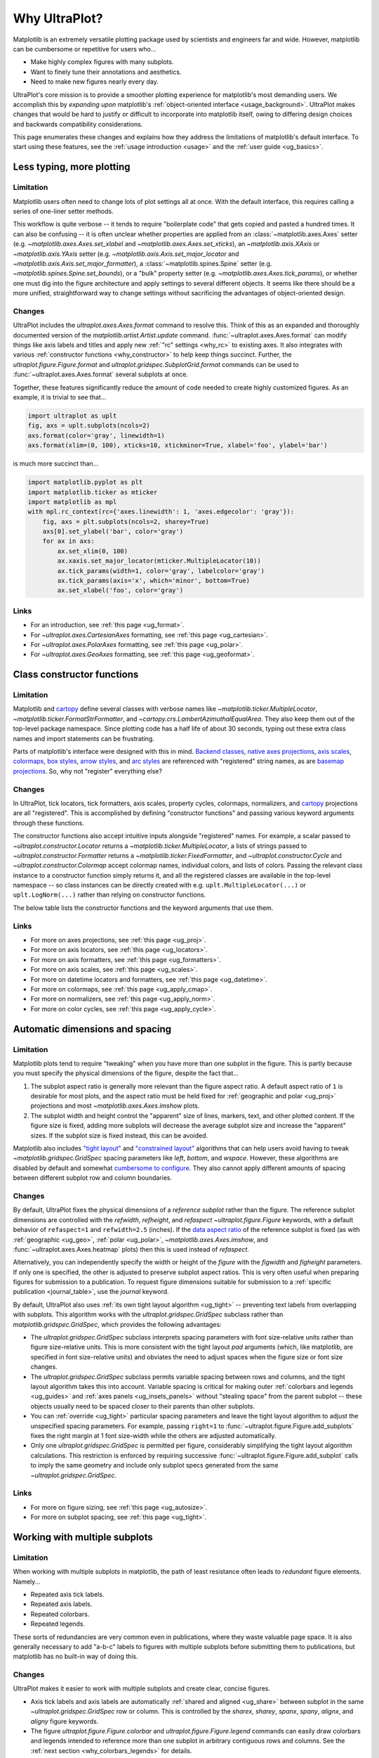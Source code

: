 .. _cartopy: https://scitools.org.uk/cartopy/docs/latest/

.. _basemap: https://matplotlib.org/basemap/index.html

.. _seaborn: https://seaborn.pydata.org

.. _pandas: https://pandas.pydata.org

.. _xarray: http://xarray.pydata.org/en/stable/

.. _rainbow: https://doi.org/10.1175/BAMS-D-13-00155.1

.. _xkcd: https://blog.xkcd.com/2010/05/03/color-survey-results/

.. _opencolor: https://yeun.github.io/open-color/

.. _cmocean: https://matplotlib.org/cmocean/

.. _fabio: http://www.fabiocrameri.ch/colourmaps.php

.. _brewer: http://colorbrewer2.org/

.. _sciviscolor: https://sciviscolor.org/home/colormoves/

.. _matplotlib: https://matplotlib.org/stable/tutorials/colors/colormaps.html

.. _seacolor: https://seaborn.pydata.org/tutorial/color_palettes.html

.. _texgyre: https://frommindtotype.wordpress.com/2018/04/23/the-tex-gyre-font-family/

.. _why:

============
Why UltraPlot?
============

Matplotlib is an extremely versatile plotting package used by
scientists and engineers far and wide. However,
matplotlib can be cumbersome or repetitive for users who...

* Make highly complex figures with many subplots.
* Want to finely tune their annotations and aesthetics.
* Need to make new figures nearly every day.

UltraPlot's core mission is to provide a smoother plotting experience for
matplotlib's most demanding users. We accomplish this by *expanding upon*
matplotlib's :ref:`object-oriented interface <usage_background>`. UltraPlot
makes changes that would be hard to justify or difficult to incorporate
into matplotlib itself, owing to differing design choices and backwards
compatibility considerations.

This page enumerates these changes and explains how they address the
limitations of matplotlib's default interface. To start using these
features, see the :ref:`usage introduction <usage>`
and the :ref:`user guide <ug_basics>`.

.. _why_less_typing:

Less typing, more plotting
==========================

Limitation
----------

Matplotlib users often need to change lots of plot settings all at once. With
the default interface, this requires calling a series of one-liner setter methods.

This workflow is quite verbose -- it tends to require "boilerplate code" that
gets copied and pasted a hundred times. It can also be confusing -- it is
often unclear whether properties are applied from an :class:`~matplotlib.axes.Axes`
setter (e.g. `~matplotlib.axes.Axes.set_xlabel` and
`~matplotlib.axes.Axes.set_xticks`), an `~matplotlib.axis.XAxis` or
`~matplotlib.axis.YAxis` setter (e.g.
`~matplotlib.axis.Axis.set_major_locator` and
`~matplotlib.axis.Axis.set_major_formatter`), a :class:`~matplotlib.spines.Spine`
setter (e.g. `~matplotlib.spines.Spine.set_bounds`), or a "bulk" property
setter (e.g. `~matplotlib.axes.Axes.tick_params`), or whether one must dig
into the figure architecture and apply settings to several different objects.
It seems like there should be a more unified, straightforward way to change
settings without sacrificing the advantages of object-oriented design.

Changes
-------

UltraPlot includes the `ultraplot.axes.Axes.format` command to resolve this.
Think of this as an expanded and thoroughly documented version of the
`matplotlib.artist.Artist.update` command. :func:`~ultraplot.axes.Axes.format` can modify things
like axis labels and titles and apply new :ref:`"rc" settings <why_rc>` to existing
axes. It also integrates with various :ref:`constructor functions <why_constructor>`
to help keep things succinct. Further, the `ultraplot.figure.Figure.format`
and `ultraplot.gridspec.SubplotGrid.format` commands can be used to
:func:`~ultraplot.axes.Axes.format` several subplots at once.

Together, these features significantly reduce the amount of code needed to create
highly customized figures. As an example, it is trivial to see that...

.. code-block:: python

   import ultraplot as uplt
   fig, axs = uplt.subplots(ncols=2)
   axs.format(color='gray', linewidth=1)
   axs.format(xlim=(0, 100), xticks=10, xtickminor=True, xlabel='foo', ylabel='bar')

is much more succinct than...

.. code-block:: python

   import matplotlib.pyplot as plt
   import matplotlib.ticker as mticker
   import matplotlib as mpl
   with mpl.rc_context(rc={'axes.linewidth': 1, 'axes.edgecolor': 'gray'}):
       fig, axs = plt.subplots(ncols=2, sharey=True)
       axs[0].set_ylabel('bar', color='gray')
       for ax in axs:
           ax.set_xlim(0, 100)
           ax.xaxis.set_major_locator(mticker.MultipleLocator(10))
           ax.tick_params(width=1, color='gray', labelcolor='gray')
           ax.tick_params(axis='x', which='minor', bottom=True)
           ax.set_xlabel('foo', color='gray')

Links
-----

* For an introduction, see :ref:`this page <ug_format>`.
* For `~ultraplot.axes.CartesianAxes` formatting,
  see :ref:`this page <ug_cartesian>`.
* For `~ultraplot.axes.PolarAxes` formatting,
  see :ref:`this page <ug_polar>`.
* For `~ultraplot.axes.GeoAxes` formatting,
  see :ref:`this page <ug_geoformat>`.

.. _why_constructor:

Class constructor functions
===========================

Limitation
----------

Matplotlib and `cartopy`_ define several classes with verbose names like
`~matplotlib.ticker.MultipleLocator`, `~matplotlib.ticker.FormatStrFormatter`,
and `~cartopy.crs.LambertAzimuthalEqualArea`. They also keep them out of the
top-level package namespace. Since plotting code has a half life of about 30 seconds,
typing out these extra class names and import statements can be frustrating.

Parts of matplotlib's interface were designed with this in mind.
`Backend classes <https://matplotlib.org/faq/usage_faq.html#what-is-a-backend>`__,
`native axes projections <https://matplotlib.org/stable/api/projections_api.html>`__,
`axis scales <https://matplotlib.org/stable/gallery/scales/scales.html>`__,
`colormaps <https://matplotlib.org/stable/tutorials/colors/colormaps.html>`__,
`box styles <https://matplotlib.org/stable/api/_as_gen/matplotlib.patches.FancyBboxPatch.html>`__,
`arrow styles <https://matplotlib.org/stable/api/_as_gen/matplotlib.patches.FancyArrowPatch.html>`__,
and `arc styles <https://matplotlib.org/stable/api/_as_gen/matplotlib.patches.ConnectionStyle.html>`__
are referenced with "registered" string names,
as are `basemap projections <https://matplotlib.org/basemap/users/mapsetup.html>`__.
So, why not "register" everything else?

Changes
-------

In UltraPlot, tick locators, tick formatters, axis scales, property cycles, colormaps,
normalizers, and `cartopy`_ projections are all "registered". This is accomplished
by defining "constructor functions" and passing various keyword arguments through
these functions.

The constructor functions also accept intuitive inputs alongside "registered"
names. For example, a scalar passed to `~ultraplot.constructor.Locator`
returns a `~matplotlib.ticker.MultipleLocator`, a
lists of strings passed to `~ultraplot.constructor.Formatter` returns a
`~matplotlib.ticker.FixedFormatter`, and `~ultraplot.constructor.Cycle`
and `~ultraplot.constructor.Colormap` accept colormap names, individual colors, and
lists of colors. Passing the relevant class instance to a constructor function
simply returns it, and all the registered classes are available in the top-level
namespace -- so class instances can be directly created with e.g.
``uplt.MultipleLocator(...)`` or ``uplt.LogNorm(...)`` rather than
relying on constructor functions.

The below table lists the constructor functions and the keyword arguments that use them.

================================  ============================================================  ==============================================================================  ================================================================================================================================================================================================
Function                          Return type                                                   Used by                                                                         Keyword argument(s)
================================  ============================================================  ==============================================================================  ================================================================================================================================================================================================
`~ultraplot.constructor.Proj`       `~cartopy.crs.Projection` or `~mpl_toolkits.basemap.Basemap`  :func:`~ultraplot.figure.Figure.add_subplot` and :func:`~ultraplot.figure.Figure.add_subplots`  ``proj=``
`~ultraplot.constructor.Locator`    :class:`~matplotlib.ticker.Locator`                                  :func:`~ultraplot.axes.Axes.format` and :func:`~ultraplot.axes.Axes.colorbar`                   ``locator=``, ``xlocator=``, ``ylocator=``, ``minorlocator=``, ``xminorlocator=``, ``yminorlocator=``, ``ticks=``, ``xticks=``, ``yticks=``, ``minorticks=``, ``xminorticks=``, ``yminorticks=``
`~ultraplot.constructor.Formatter`  :class:`~matplotlib.ticker.Formatter`                                :func:`~ultraplot.axes.Axes.format` and :func:`~ultraplot.axes.Axes.colorbar`                   ``formatter=``, ``xformatter=``, ``yformatter=``, ``ticklabels=``, ``xticklabels=``, ``yticklabels=``
`~ultraplot.constructor.Scale`      `~matplotlib.scale.ScaleBase`                                 :func:`~ultraplot.axes.Axes.format`                                                     ``xscale=``, ``yscale=``
`~ultraplot.constructor.Colormap`   :class:`~matplotlib.colors.Colormap`                                 2D `~ultraplot.axes.PlotAxes` commands                                            ``cmap=``
`~ultraplot.constructor.Norm`       :class:`~matplotlib.colors.Normalize`                                2D `~ultraplot.axes.PlotAxes` commands                                            ``norm=``
`~ultraplot.constructor.Cycle`      `~cycler.Cycler`                                              1D `~ultraplot.axes.PlotAxes` commands                                            ``cycle=``
================================  ============================================================  ==============================================================================  ================================================================================================================================================================================================

Links
-----

* For more on axes projections,
  see :ref:`this page <ug_proj>`.
* For more on axis locators,
  see :ref:`this page <ug_locators>`.
* For more on axis formatters,
  see :ref:`this page <ug_formatters>`.
* For more on axis scales,
  see :ref:`this page <ug_scales>`.
* For more on datetime locators and formatters,
  see :ref:`this page <ug_datetime>`.
* For more on colormaps,
  see :ref:`this page <ug_apply_cmap>`.
* For more on normalizers,
  see :ref:`this page <ug_apply_norm>`.
* For more on color cycles, see
  :ref:`this page <ug_apply_cycle>`.

.. _why_spacing:

Automatic dimensions and spacing
================================

Limitation
----------

Matplotlib plots tend to require "tweaking" when you have more than one
subplot in the figure. This is partly because you must specify the physical
dimensions of the figure, despite the fact that...

#. The subplot aspect ratio is generally more relevant than the figure
   aspect ratio. A default aspect ratio of ``1`` is desirable for most plots, and
   the aspect ratio must be held fixed for :ref:`geographic and polar <ug_proj>`
   projections and most `~matplotlib.axes.Axes.imshow` plots.
#. The subplot width and height control the "apparent" size of lines, markers,
   text, and other plotted content. If the figure size is fixed, adding more
   subplots will decrease the average subplot size and increase the "apparent"
   sizes. If the subplot size is fixed instead, this can be avoided.

Matplotlib also includes `"tight layout"
<https://matplotlib.org/stable/tutorials/intermediate/tight_layout_guide.html>`__
and `"constrained layout"
<https://matplotlib.org/stable/tutorials/intermediate/constrainedlayout_guide.html>`__
algorithms that can help users avoid having to tweak
`~matplotlib.gridspec.GridSpec` spacing parameters like `left`, `bottom`, and `wspace`.
However, these algorithms are disabled by default and somewhat `cumbersome to configure
<https://matplotlib.org/stable/tutorials/intermediate/constrainedlayout_guide.html#padding-and-spacing>`__.
They also cannot apply different amounts of spacing between different subplot row and
column boundaries.

Changes
-------

By default, UltraPlot fixes the physical dimensions of a *reference subplot* rather
than the figure. The reference subplot dimensions are controlled with the `refwidth`,
`refheight`, and `refaspect` `~ultraplot.figure.Figure` keywords, with a default
behavior of ``refaspect=1`` and ``refwidth=2.5`` (inches). If the `data aspect ratio
<https://matplotlib.org/stable/gallery/subplots_axes_and_figures/axis_equal_demo.html>`__
of the reference subplot is fixed (as with :ref:`geographic <ug_geo>`,
:ref:`polar <ug_polar>`, `~matplotlib.axes.Axes.imshow`, and
:func:`~ultraplot.axes.Axes.heatmap` plots) then this is used instead of `refaspect`.

Alternatively, you can independently specify the width or height of the *figure*
with the `figwidth` and `figheight` parameters. If only one is specified, the
other is adjusted to preserve subplot aspect ratios. This is very often useful
when preparing figures for submission to a publication. To request figure
dimensions suitable for submission to a :ref:`specific publication <journal_table>`,
use the `journal` keyword.

By default, UltraPlot also uses :ref:`its own tight layout algorithm <ug_tight>` --
preventing text labels from overlapping with subplots. This algorithm works with the
`ultraplot.gridspec.GridSpec` subclass rather than `matplotlib.gridspec.GridSpec`, which
provides the following advantages:

* The `ultraplot.gridspec.GridSpec` subclass interprets spacing parameters
  with font size-relative units rather than figure size-relative units.
  This is more consistent with the tight layout `pad` arguments
  (which, like matplotlib, are specified in font size-relative units)
  and obviates the need to adjust spaces when the figure size or font size changes.
* The `ultraplot.gridspec.GridSpec` subclass permits variable spacing
  between rows and columns, and the tight layout algorithm takes
  this into account. Variable spacing is critical for making
  outer :ref:`colorbars and legends <ug_guides>` and
  :ref:`axes panels <ug_insets_panels>` without "stealing space"
  from the parent subplot -- these objects usually need to be
  spaced closer to their parents than other subplots.
* You can :ref:`override <ug_tight>` particular spacing parameters
  and leave the tight layout algorithm to adjust the
  unspecified spacing parameters. For example, passing ``right=1`` to
  :func:`~ultraplot.figure.Figure.add_subplots` fixes the right margin
  at 1 font size-width while the others are adjusted automatically.
* Only one `ultraplot.gridspec.GridSpec` is permitted per figure,
  considerably simplifying the tight layout algorithm calculations.
  This restriction is enforced by requiring successive
  :func:`~ultraplot.figure.Figure.add_subplot` calls to imply the same geometry and
  include only subplot specs generated from the same `~ultraplot.gridspec.GridSpec`.

Links
-----

* For more on figure sizing, see :ref:`this page <ug_autosize>`.
* For more on subplot spacing, see :ref:`this page <ug_tight>`.

.. _why_redundant:

Working with multiple subplots
==============================

Limitation
----------

When working with multiple subplots in matplotlib, the path of least resistance
often leads to *redundant* figure elements. Namely...

* Repeated axis tick labels.
* Repeated axis labels.
* Repeated colorbars.
* Repeated legends.

These sorts of redundancies are very common even in publications, where they waste
valuable page space. It is also generally necessary to add "a-b-c" labels to
figures with multiple subplots before submitting them to publications, but
matplotlib has no built-in way of doing this.

Changes
-------

UltraPlot makes it easier to work with multiple subplots and create clear,
concise figures.

* Axis tick labels and axis labels are automatically
  :ref:`shared and aligned <ug_share>` between subplot in the same
  `~ultraplot.gridspec.GridSpec` row or column. This is controlled by the `sharex`,
  `sharey`, `spanx`, `spany`, `alignx`, and `aligny` figure keywords.
* The figure `ultraplot.figure.Figure.colorbar` and `ultraplot.figure.Figure.legend`
  commands can easily draw colorbars and legends intended to reference more than
  one subplot in arbitrary contiguous rows and columns. See the
  :ref:`next section <why_colorbars_legends>` for details.
* A-b-c labels can be added to subplots simply using the :rcraw:`abc`
  setting -- for example, ``uplt.rc['abc'] = 'A.'`` or ``axs.format(abc='A.')``.
  This is possible because :func:`~ultraplot.figure.Figure.add_subplot` assigns a unique
  :func:`~ultraplot.axes.Axes.number` to every new subplot.
* The `ultraplot.gridspec.SubplotGrid.format` command can easily format multiple subplots
  at once or add colorbars, legends, panels, twin axes, or inset axes to multiple
  subplots at once. A `~ultraplot.gridspec.SubplotGrid` is returned by
  `ultraplot.figure.Figure.subplots`, and can be indexed like a list or a 2D array.
* The :func:`~ultraplot.axes.Axes.panel_axes` (shorthand :func:`~ultraplot.axes.Axes.panel`) commands
  draw :ref:`thin panels <ug_panels>` along the edges of subplots. This can be useful
  for plotting 1D summary statistics alongside 2D plots. You can also add twin axes and
  panel axes to several subplots at once using `~ultraplot.gridspec.SubplotGrid` commands.

Links
-----

* For more on axis sharing, see :ref:`this page <ug_share>`.
* For more on panels, see :ref:`this page <ug_panels>`.
* For more on colorbars and legends, see :ref:`this page <ug_guides>`.
* For more on a-b-c labels, see :ref:`this page <ug_abc>`.
* For more on subplot grids,  see :ref:`this page <ug_subplotgrid>`.

.. _why_colorbars_legends:

Simpler colorbars and legends
=============================

Limitation
----------

In matplotlib, it can be difficult to draw `~matplotlib.figure.Figure.legend`\ s
along the outside of subplots. Generally, you need to position the legend
manually and tweak the spacing to make room for the legend.

Also, `~matplotlib.figure.Figure.colorbar`\ s drawn along the outside of subplots
with e.g. ``fig.colorbar(..., ax=ax)`` need to "steal" space from the parent subplot.
This can cause asymmetry in figures with more than one subplot. It is also generally
difficult to draw "inset" colorbars in matplotlib and to generate outer colorbars
with consistent widths (i.e., not too "skinny" or "fat").

Changes
-------

UltraPlot includes a simple framework for drawing colorbars and legends
that reference :ref:`individual subplots <ug_guides_loc>` and
:ref:`multiple contiguous subplots <ug_guides_multi>`.

* To draw a colorbar or legend on the outside of a specific subplot, pass an
  "outer" location (e.g. ``loc='l'`` or ``loc='left'``)
  to `ultraplot.axes.Axes.colorbar` or `ultraplot.axes.Axes.legend`.
* To draw a colorbar or legend on the inside of a specific subplot, pass an
  "inner" location (e.g. ``loc='ur'`` or ``loc='upper right'``)
  to `ultraplot.axes.Axes.colorbar` or `ultraplot.axes.Axes.legend`.
* To draw a colorbar or legend along the edge of the figure, use
  `ultraplot.figure.Figure.colorbar` and `ultraplot.figure.Figure.legend`.
  The `col`, `row`, and `span` keywords control which
  `~ultraplot.gridspec.GridSpec` rows and columns are spanned
  by the colorbar or legend.

Since `~ultraplot.gridspec.GridSpec` permits variable spacing between subplot
rows and columns, "outer" colorbars and legends do not alter subplot
spacing or add whitespace. This is critical e.g. if you have a
colorbar between columns 1 and 2 but nothing between columns 2 and 3.
Also, `~ultraplot.figure.Figure` and `~ultraplot.axes.Axes` colorbar widths are
now specified in *physical* units rather than relative units, which makes
colorbar thickness independent of subplot size and easier to get just right.

Links
-----

* For more on single-subplot colorbars and legends,
  see :ref:`this page <ug_guides_loc>`.
* For more on multi-subplot colorbars and legends,
  see :ref:`this page <ug_guides_multi>`.
* For new colorbar features,
  see :ref:`this page <ug_colorbars>`.
* For new legend features,
  see :ref:`this page <ug_legends>`.

.. _why_plotting:

Improved plotting commands
==========================

Limitation
----------

A few common plotting tasks take a lot of work using matplotlib alone. The `seaborn`_,
`xarray`_, and `pandas`_ packages offer improvements, but it would be nice to
have this functionality built right into matplotlib's interface.

Changes
-------

UltraPlot uses the `~ultraplot.axes.PlotAxes` subclass to add various `seaborn`_,
`xarray`_, and `pandas`_ features to existing matplotlib plotting commands
along with several additional features designed to make things easier.

The following features are relevant for "1D" `~ultraplot.axes.PlotAxes` commands
like :func:`~ultraplot.axes.PlotAxes.line` (equivalent to :func:`~ultraplot.axes.PlotAxes.plot`)
and :func:`~ultraplot.axes.PlotAxes.scatter`:

* The treatment of data arguments passed to the 1D `~ultraplot.axes.PlotAxes`
  commands is :ref:`standardized <ug_1dstd>`. This makes them more flexible
  and arguably more intuitive to use than their matplotlib counterparts.
* The `cycle` keyword is interpreted by the `~ultraplot.constructor.Cycle`
  :ref:`constructor function <why_constructor>` and applies
  :ref:`property cyclers <ug_apply_cycle>` on-the-fly. This permits succinct
  and flexible property cycler declaration.
* The `legend` and `colorbar` keywords draw :ref:`on-the-fly legends and colorbars
  <ug_guides_plot>` using the result of the `~ultraplot.axes.PlotAxes` command.
  Note that colorbars can be drawn from :ref:`lists of artists <ug_colorbars>`.
* The default `ylim` (`xlim`) in the presence of a fixed `xlim` (`ylim`) is now
  adjusted to exclude out-of-bounds data. This can be useful when "zooming in" on
  a dependent variable axis but can be disabled by setting :rcraw:`axes.inbounds`
  to ``False`` or passing ``inbounds=False`` to `~ultraplot.axes.PlotAxes` commands.
* The :func:`~ultraplot.axes.PlotAxes.bar` and :func:`~ultraplot.axes.PlotAxes.barh` commands accept 2D
  arrays and can :ref:`stack or group <ug_bar>` successive columns. Likewise, the
  :func:`~ultraplot.axes.PlotAxes.area` and :func:`~ultraplot.axes.PlotAxes.areax` commands (shorthands
  for :func:`~ultraplot.axes.PlotAxes.fill_between` and :func:`~ultraplot.axes.PlotAxes.fill_betweenx`)
  accept 2D arrays and can :ref:`stack or overlay <ug_bar>` successive columns.
* The :func:`~ultraplot.axes.PlotAxes.bar`, :func:`~ultraplot.axes.PlotAxes.barh`,
  :func:`~ultraplot.axes.PlotAxes.vlines`, :func:`~ultraplot.axes.PlotAxes.hlines`,
  :func:`~ultraplot.axes.PlotAxes.area`, and :func:`~ultraplot.axes.PlotAxes.areax`
  commands accept a `negpos` keyword argument that :ref:`assigns different
  colors <ug_negpos>` to "negative" and "positive" regions.
* The :func:`~ultraplot.axes.PlotAxes.linex` and :func:`~ultraplot.axes.PlotAxes.scatterx` commands
  are just like :func:`~ultraplot.axes.PlotAxes.line` and :func:`~ultraplot.axes.PlotAxes.scatter`,
  but positional arguments are interpreted as *x* coordinates or (*y*, *x*) pairs.
  There are also the related commands :func:`~ultraplot.axes.PlotAxes.stemx`,
  :func:`~ultraplot.axes.PlotAxes.stepx`, :func:`~ultraplot.axes.PlotAxes.boxh` (shorthand for
  :func:`~ultraplot.axes.PlotAxes.boxploth`), and :func:`~ultraplot.axes.PlotAxes.violinh` (shorthand
  for :func:`~ultraplot.axes.PlotAxes.violinploth`).
* The :func:`~ultraplot.axes.PlotAxes.line`, :func:`~ultraplot.axes.PlotAxes.linex`,
  :func:`~ultraplot.axes.PlotAxes.scatter`, :func:`~ultraplot.axes.PlotAxes.scatterx`,
  :func:`~ultraplot.axes.PlotAxes.bar`, and :func:`~ultraplot.axes.PlotAxes.barh` commands can
  draw vertical or horizontal :ref:`error bars or "shading" <ug_errorbars>` using a
  variety of keyword arguments. This is often more convenient than working directly
  with `~matplotlib.axes.Axes.errorbar` or `~matplotlib.axes.Axes.fill_between`.
* The :func:`~ultraplot.axes.PlotAxes.parametric` command draws clean-looking
  :ref:`parametric lines <ug_parametric>` by encoding the parametric
  coordinate using colormap colors rather than text annotations.

The following features are relevant for "2D" `~ultraplot.axes.PlotAxes` commands
like :func:`~ultraplot.axes.PlotAxes.pcolor` and :func:`~ultraplot.axes.PlotAxes.contour`:

* The treatment of data arguments passed to the 2D `~ultraplot.axes.PlotAxes`
  commands is :ref:`standardized <ug_2dstd>`. This makes them more flexible
  and arguably more intuitive to use than their matplotlib counterparts.
* The `cmap` and `norm` :ref:`keyword arguments <ug_apply_cmap>` are interpreted
  by the `~ultraplot.constructor.Colormap` and `~ultraplot.constructor.Norm`
  :ref:`constructor functions <why_constructor>`. This permits succinct
  and flexible colormap and normalizer application.
* The `colorbar` keyword draws :ref:`on-the-fly colorbars <ug_guides_plot>` using the
  result of the plotting command. Note that :ref:`"inset" colorbars <ug_guides_loc>` can
  also be drawn, analogous to "inset" legends.
* The :func:`~ultraplot.axes.PlotAxes.contour`, :func:`~ultraplot.axes.PlotAxes.contourf`,
  :func:`~ultraplot.axes.PlotAxes.pcolormesh`, and :func:`~ultraplot.axes.PlotAxes.pcolor` commands
  all accept a `labels` keyword. This draws :ref:`contour and grid box labels
  <ug_labels>` on-the-fly. Labels are automatically colored black or white
  according to the luminance of the underlying grid box or filled contour.
* The default `vmin` and `vmax` used to normalize colormaps now excludes data
  outside the *x* and *y* axis bounds `xlim` and `ylim` if they were explicitly
  fixed. This can be disabled by setting :rcraw:`cmap.inbounds` to ``False``
  or by passing ``inbounds=False`` to `~ultraplot.axes.PlotAxes` commands.
* The `~ultraplot.colors.DiscreteNorm` normalizer is paired with most colormaps by
  default. It can easily divide colormaps into distinct levels, similar to contour
  plots. This can be disabled by setting :rcraw:`cmap.discrete` to ``False`` or
  by passing ``discrete=False`` to `~ultraplot.axes.PlotAxes` commands.
* The `~ultraplot.colors.DivergingNorm` normalizer is perfect for data with a
  :ref:`natural midpoint <ug_norm>` and offers both "fair" and "unfair" scaling.
  The `~ultraplot.colors.SegmentedNorm` normalizer can generate
  uneven color gradations useful for :ref:`unusual data distributions <ug_norm>`.
* The :func:`~ultraplot.axes.PlotAxes.heatmap` command invokes
  :func:`~ultraplot.axes.PlotAxes.pcolormesh` then applies an `equal axes apect ratio
  <https://matplotlib.org/stable/gallery/subplots_axes_and_figures/axis_equal_demo.html>`__,
  adds ticks to the center of each gridbox, and disables minor ticks and gridlines.
  This can be convenient for things like covariance matrices.
* Coordinate centers passed to commands like :func:`~ultraplot.axes.PlotAxes.pcolor` are
  automatically translated to "edges", and coordinate edges passed to commands like
  :func:`~ultraplot.axes.PlotAxes.contour` are automatically translated to "centers". In
  matplotlib, ``pcolor`` simply truncates and offsets the data when it receives centers.
* Commands like :func:`~ultraplot.axes.PlotAxes.pcolor`, :func:`~ultraplot.axes.PlotAxes.contourf`
  and :func:`~ultraplot.axes.Axes.colorbar` automatically fix an irritating issue where
  saved vector graphics appear to have thin white lines between `filled contours
  <https://stackoverflow.com/q/8263769/4970632>`__, `grid boxes
  <https://stackoverflow.com/q/27092991/4970632>`__, and `colorbar segments
  <https://stackoverflow.com/q/15003353/4970632>`__. This can be disabled by
  passing ``edgefix=False`` to `~ultraplot.axes.PlotAxes` commands.

Links
-----

* For the 1D plotting features,
  see :ref:`this page <ug_1dplots>`.
* For the 2D plotting features,
  see :ref:`this page <ug_2dplots>`.
* For treatment of 1D data arguments,
  see :ref:`this page <ug_1dstd>`.
* For treatment of 2D data arguments,
  see :ref:`this page <ug_2dstd>`.

.. _why_cartopy_basemap:

Cartopy and basemap integration
===============================

Limitation
----------

There are two widely-used engines for working with geographic data in
matplotlib: `cartopy`_ and `basemap`_.  Using cartopy tends to be
verbose and involve boilerplate code, while using basemap requires plotting
with a separate `~mpl_toolkits.basemap.Basemap` object rather than the
:class:`~matplotlib.axes.Axes`. They both require separate import statements and extra
lines of code to configure the projection.

Furthermore, when you use `cartopy`_ and `basemap`_ plotting
commands, "map projection" coordinates are the default coordinate system
rather than longitude-latitude coordinates. This choice is confusing for
many users, since the vast majority of geophysical data are stored with
longitude-latitude (i.e., "Plate Carrée") coordinates.

Changes
-------

UltraPlot can succinctly create detailed geographic plots using either cartopy or
basemap as "backends". By default, cartopy is used, but basemap can be used by passing
``backend='basemap'`` to axes-creation commands or by setting :rcraw:`geo.backend` to
``'basemap'``. To create a geographic plot, simply pass the `PROJ <https://proj.org>`__
name to an axes-creation command, e.g. ``fig, ax = uplt.subplots(proj='pcarree')``
or ``fig.add_subplot(proj='pcarree')``. Alternatively, use the
`~ultraplot.constructor.Proj` constructor function to quickly generate
a `cartopy.crs.Projection` or `~mpl_toolkits.basemap.Basemap` instance.

Requesting geographic projections creates a `ultraplot.axes.GeoAxes`
with unified support for `cartopy`_ and `basemap`_ features via the
`ultraplot.axes.GeoAxes.format` command. This lets you quickly modify geographic
plot features like latitude and longitude gridlines, gridline labels, continents,
coastlines, and political boundaries. The syntax is conveniently analogous to the
syntax used for `ultraplot.axes.CartesianAxes.format` and `ultraplot.axes.PolarAxes.format`.

The `~ultraplot.axes.GeoAxes` subclass also makes longitude-latitude coordinates
the "default" coordinate system by passing ``transform=ccrs.PlateCarree()``
or ``latlon=True`` to `~ultraplot.axes.PlotAxes` commands (depending on whether cartopy
or basemap is the backend). And to enforce global coverage over the poles and across
longitude seams, you can pass ``globe=True`` to 2D `~ultraplot.axes.PlotAxes` commands
like :func:`~ultraplot.axes.PlotAxes.contour` and :func:`~ultraplot.axes.PlotAxes.pcolormesh`.

Links
-----

* For an introduction,
  see :ref:`this page <ug_geo>`.
* For more on cartopy and basemap as backends,
  see :ref:`this page <ug_backends>`.
* For plotting in `~ultraplot.axes.GeoAxes`,
  see :ref:`this page <ug_geoplot>`.
* For formatting `~ultraplot.axes.GeoAxes`,
  see :ref:`this page <ug_geoformat>`.
* For changing the `~ultraplot.axes.GeoAxes` bounds,
  see :ref:`this page <ug_zoom>`.

.. _why_xarray_pandas:

Pandas and xarray integration
=============================

Limitation
----------

Scientific data is commonly stored in array-like containers
that include metadata -- namely, `xarray.DataArray`\ s, `pandas.DataFrame`\ s,
and `pandas.Series`. When matplotlib receives these objects, it ignores
the associated metadata. To create plots that are labeled with the metadata,
you must use the `xarray.DataArray.plot`, `pandas.DataFrame.plot`,
and `pandas.Series.plot` commands instead.

This approach is fine for quick plots, but not ideal for complex ones. It requires
learning a different syntax from matplotlib, and tends to encourage using the
`~matplotlib.pyplot` interface rather than the object-oriented interface. The
``plot`` commands also include features that would be useful additions to matplotlib
in their own right, without requiring special containers and a separate interface.

Changes
-------

UltraPlot reproduces many of the `xarray.DataArray.plot`,
`pandas.DataFrame.plot`, and `pandas.Series.plot`
features directly on the `~ultraplot.axes.PlotAxes` commands.
This includes :ref:`grouped or stacked <ug_bar>` bar plots
and :ref:`layered or stacked <ug_bar>` area plots from two-dimensional
input data, auto-detection of :ref:`diverging datasets <ug_autonorm>` for
application of diverging colormaps and normalizers, and
:ref:`on-the-fly colorbars and legends <ug_guides_loc>` using `colorbar`
and `legend` keywords.

UltraPlot also handles metadata associated with `xarray.DataArray`, `pandas.DataFrame`,
`pandas.Series`, and `pint.Quantity` objects. When a plotting command receives these
objects, it updates the axis tick labels, axis labels, subplot title, and
colorbar and legend labels from the metadata. For `~pint.Quantity` arrays (including
`~pint.Quantity` those stored inside `~xarray.DataArray` containers), a unit string
is generated from the `pint.Unit` according to the :rcraw:`unitformat` setting
(note UltraPlot also automatically calls `pint.UnitRegistry.setup_matplotlib`
whenever a `~pint.Quantity` is used for *x* and *y* coordinates and removes the
units from *z* coordinates to avoid the stripped-units warning message).
These features can be disabled by setting :rcraw:`autoformat` to ``False``
or passing ``autoformat=False`` to any plotting command.

Links
-----

* For integration with 1D `~ultraplot.axes.PlotAxes` commands,
  see :ref:`this page <ug_1dintegration>`.
* For integration with 2D `~ultraplot.axes.PlotAxes` commands,
  see :ref:`this page <ug_2dintegration>`.
* For bar and area plots,
  see :ref:`this page <ug_bar>`.
* For diverging datasets,
  see :ref:`this page <ug_autonorm>`.
* For on-the-fly colorbars and legends,
  see :ref:`this page <ug_guides_plot>`.

.. _why_aesthetics:

Aesthetic colors and fonts
==========================

Limitation
----------

A common problem with scientific visualizations is the use of "misleading"
colormaps like ``'jet'``. These colormaps have jarring jumps in
`hue, saturation, and luminance <rainbow_>`_ that can trick the human eye into seeing
non-existing patterns. It is important to use "perceptually uniform" colormaps
instead. Matplotlib comes packaged with `a few of its own <matplotlib_>`_, plus
the `ColorBrewer <brewer_>`_ colormap series, but external projects offer
a larger variety of aesthetically pleasing "perceptually uniform" colormaps
that would be nice to have in one place.

Matplotlib also "registers" the X11/CSS4 color names, but these are relatively
limited. The more numerous and arguably more intuitive `XKCD color survey <xkcd_>`_
names can only be accessed with the ``'xkcd:'`` prefix. As with colormaps, there
are also external projects with useful color names like `open color <opencolor_>`_.

Finally, matplotlib comes packaged with ``DejaVu Sans`` as the default font.
This font is open source and include glyphs for a huge variety of characters.
However in our opinion, it is not very aesthetically pleasing. It is also
difficult to switch to other fonts on limited systems or systems with fonts
stored in incompatible file formats (see :ref:`below <why_dotUltraPlot>`).

Changes
-------

UltraPlot adds new colormaps, colors, and fonts to help you make more
aesthetically pleasing figures.

* UltraPlot adds colormaps from the `seaborn <seacolor_>`_, `cmocean <cmocean_>`_,
  `SciVisColor <sciviscolor_>`_, and `Scientific Colour Maps <fabio_>`_ projects.
  It also defines a few default :ref:`perceptually uniform colormaps <ug_perceptual>`
  and includes a `~ultraplot.colors.PerceptualColormap` class for generating
  new ones. A :ref:`table of colormap <ug_cmaps_included>` and
  :ref:`color cycles <ug_cycles_included>` can be shown using
  :func:`~ultraplot.demos.show_cmaps` and :func:`~ultraplot.demos.show_cycles`.
  Colormaps like ``'jet'`` can still be accessed, but this is discouraged.
* UltraPlot adds colors from the `open color <opencolor_>`_ project and adds
  `XKCD color survey <xkcd_>`_ names without the ``'xkcd:'`` prefix after
  *filtering* them to exclude perceptually-similar colors and *normalizing* the
  naming pattern to make them more self-consistent. Old X11/CSS4 colors can still be
  accessed, but this is discouraged. A :ref:`table of color names <ug_colors_included>`
  can be shown using :func:`~ultraplot.demos.show_colors`.
* UltraPlot comes packaged with several additional :ref:`sans-serif fonts
  <ug_fonts_included>` and the entire `TeX Gyre <texgyre_>`_ font series. TeX Gyre
  consists of open-source fonts designed to resemble more popular, commonly-used fonts
  like Helvetica and Century. They are used as the new default serif, sans-serif,
  monospace, cursive, and "fantasy" fonts, and they are available on all workstations.
  A :ref:`table of font names <ug_fonts_included>` can be shown
  using :func:`~ultraplot.demos.show_fonts`.

Links
-----

* For more on colormaps,
  see :ref:`this page <ug_cmaps>`.
* For more on color cycles,
  see :ref:`this page <ug_cycles>`.
* For more on fonts,
  see :ref:`this page <ug_fonts>`.
* For importing custom colormaps, colors, and fonts,
  see :ref:`this page <why_dotUltraPlot>`.

.. _why_colormaps_cycles:

Manipulating colormaps
======================

Limitation
----------

In matplotlib, colormaps are implemented with the
`~matplotlib.colors.LinearSegmentedColormap` class (representing "smooth"
color gradations) and the `~matplotlib.colors.ListedColormap` class (representing
"categorical" color sets). They are somewhat cumbersome to modify or create from
scratch. Meanwhile, property cycles used for individual plot elements are implemented
with the `~cycler.Cycler` class. They are easier to modify but they cannot be
"registered" by name like colormaps.

The `seaborn`_ package includes "color palettes" to make working with colormaps
and property cycles easier, but it would be nice to have similar features
integrated more closely with matplotlib's colormap and property cycle constructs.

Changes
-------

UltraPlot tries to make it easy to manipulate colormaps and property cycles.

* All colormaps in UltraPlot are replaced with the `~ultraplot.colors.ContinuousColormap`
  and `~ultraplot.colors.DiscreteColormap` subclasses of
  `~matplotlib.colors.LinearSegmentedColormap` and `~matplotlib.colors.ListedColormap`.
  These classes include several useful features leveraged by the
  :ref:`constructor functions <why_constructor>`
  `~ultraplot.constructor.Colormap` and `~ultraplot.constructor.Cycle`.
* The `~ultraplot.constructor.Colormap` function can merge, truncate, and
  modify existing colormaps or generate brand new colormaps. It can also
  create new `~ultraplot.colors.PerceptualColormap`\ s -- a type of
  `ultraplot.colors.ContinuousColormap` with linear transitions in the
  :ref:`perceptually uniform-like <ug_perceptual>` hue, saturation,
  and luminance channels rather then the red, blue, and green channels.
* The `~ultraplot.constructor.Cycle` function can make property cycles from
  scratch or retrieve "registered" color cycles from their associated
  `~ultraplot.colors.DiscreteColormap` instances. It can also make property
  cycles by splitting up the colors from registered or on-the-fly
  `~ultraplot.colors.ContinuousColormap`\ s and `~ultraplot.colors.PerceptualColormap`\ s.

UltraPlot also makes all colormap and color cycle names case-insensitive, and
colormaps are automatically reversed or cyclically shifted 180 degrees if you
append ``'_r'`` or ``'_s'`` to any colormap name. These features are powered by
`~ultraplot.colors.ColormapDatabase`, which replaces matplotlib's native
colormap database.

Links
-----

* For making new colormaps,
  see :ref:`this page <ug_cmaps_new>`.
* For making new color cycles,
  see :ref:`this page <ug_cycles_new>`.
* For merging colormaps and cycles,
  see :ref:`this page <ug_cmaps_merge>`.
* For modifying colormaps and cycles,
  see :ref:`this page <ug_cmaps_mod>`.

.. _why_norm:

Physical units engine
=====================

Limitation
----------

Matplotlib uses figure-relative units for the margins `left`, `right`,
`bottom`, and `top`, and axes-relative units for the column and row spacing
`wspace` and `hspace`.  Relative units tend to require "tinkering" with
numbers until you find the right one. And since they are *relative*, if you
decide to change your figure size or add a subplot, they will have to be
readjusted.

Matplotlib also requires users to set the figure size `figsize` in inches.
This may be confusing for users outside of the United States.

Changes
-------

UltraPlot uses physical units for the `~ultraplot.gridspec.GridSpec` keywords
`left`, `right`, `top`, `bottom`, `wspace`, `hspace`, `pad`, `outerpad`, and
`innerpad`. The default unit (assumed when a numeric argument is passed) is
`em-widths <https://en.wikipedia.org/wiki/Em_(typography)>`__. Em-widths are
particularly appropriate for this context, as plot text can be a useful "ruler"
when figuring out the amount of space you need. UltraPlot also permits arbitrary
string units for these keywords, for the `~ultraplot.figure.Figure` keywords
`figsize`, `figwidth`, `figheight`, `refwidth`, and `refheight`, and in a
few other places. This is powered by the physical units engine :func:`~ultraplot.utils.units`.
Acceptable units include inches, centimeters, millimeters,
pixels, `points <https://en.wikipedia.org/wiki/Point_(typography)>`__, and `picas
<https://en.wikipedia.org/wiki/Pica_(typography)>`__ (a table of acceptable
units is found :ref:`here <units_table>`). Note the :func:`~ultraplot.utils.units` engine
also translates rc settings assigned to :func:`~ultraplot.config.rc_matplotlib` and
`~ultraplot.config.rc_UltraPlot`, e.g. :rcraw:`subplots.refwidth`,
:rcraw:`legend.columnspacing`, and :rcraw:`axes.labelpad`.

Links
-----

* For more on physical units,
  see :ref:`this page <ug_units>`.
* For more on `~ultraplot.gridspec.GridSpec` spacing units,
  see :ref:`this page <ug_tight>`
* For more on colorbar width units,
  see :ref:`this page <ug_colorbars>`,
* For more on panel width units,
  see :ref:`this page <ug_panels>`,

.. _why_rc:

Flexible global settings
========================

Limitation
----------

In matplotlib, there are several `~matplotlib.rcParams` that would be
useful to set all at once, like spine and label colors. It might also
be useful to change these settings for individual subplots rather
than globally.

Changes
-------

In UltraPlot, you can use the :func:`~ultraplot.config.rc` object to change both native
matplotlib settings (found in :func:`~ultraplot.config.rc_matplotlib`) and added UltraPlot
settings (found in `~ultraplot.config.rc_UltraPlot`). Assigned settings are always
validated, and "meta" settings like ``meta.edgecolor``, ``meta.linewidth``, and
``font.smallsize`` can be used to update many settings all at once. Settings can
be changed with ``uplt.rc.key = value``, ``uplt.rc[key] = value``,
``uplt.rc.update(key=value)``, using `ultraplot.axes.Axes.format`, or using
`ultraplot.config.Configurator.context`. Settings that have changed during the
python session can be saved to a file with `ultraplot.config.Configurator.save`
(see :func:`~ultraplot.config.Configurator.changed`), and settings can be loaded from
files with `ultraplot.config.Configurator.load`.

Links
-----

* For an introduction,
  see :ref:`this page <ug_rc>`.
* For more on changing settings,
  see :ref:`this page <ug_config>`.
* For more on UltraPlot settings,
  see :ref:`this page <ug_rcUltraPlot>`.
* For more on meta settings,
  see :ref:`this page <ug_rcmeta>`.
* For a table of the new settings,
  see :ref:`this page <ug_rctable>`.

.. _why_dotUltraPlot:

Loading stuff
=============

Limitation
----------

Matplotlib `~matplotlib.rcParams` can be changed persistently by placing
`matplotlibrc <ug_mplrc_>`_ files in the same directory as your python script.
But it can be difficult to design and store your own colormaps and color cycles for
future use. It is also difficult to get matplotlib to use custom ``.ttf`` and
``.otf`` font files, which may be desirable when you are working on
Linux servers with limited font selections.

Changes
-------

UltraPlot settings can be changed persistently by editing the default ``ultraplotrc``
file in the location given by :func:`~ultraplot.config.Configurator.user_file` (this is
usually ``$HOME/.UltraPlot/ultraplotrc``) or by adding loose ``ultraplotrc`` files to
either the current directory or an arbitrary parent directory. Adding files to
parent directories can be useful when working in projects with lots of subfolders.

UltraPlot also automatically registers colormaps, color cycles, colors, and font
files stored in subfolders named ``cmaps``,  ``cycles``, ``colors``, and ``fonts``
in the location given by :func:`~ultraplot.config.Configurator.user_folder` (this is usually
``$HOME/.UltraPlot``), as well as loose subfolders named ``ultraplot_cmaps``,
``ultraplot_cycles``, ``ultraplot_colors``, and ``ultraplot_fonts`` in the current
directory or an arbitrary parent directory. You can save colormaps and color cycles to
:func:`~ultraplot.config.Configurator.user_folder` simply by passing ``save=True`` to
`~ultraplot.constructor.Colormap` and `~ultraplot.constructor.Cycle`. To re-register
these files during an active python session, or to register arbitrary input arguments,
you can use :func:`~ultraplot.config.register_cmaps`, :func:`~ultraplot.config.register_cycles`,
:func:`~ultraplot.config.register_colors`, or :func:`~ultraplot.config.register_fonts`.

Links
-----

* For the ``ultraplotrc`` file,
  see :ref:`this page <ug_ultraplotrc>`.
* For registering colormaps,
  see :ref:`this page <ug_cmaps_dl>`.
* For registering color cycles,
  see :ref:`this page <ug_cycles_dl>`.
* For registering colors,
  see :ref:`this page <ug_colors_user>`.
* For registering fonts,
  see :ref:`this page <ug_fonts_user>`.

